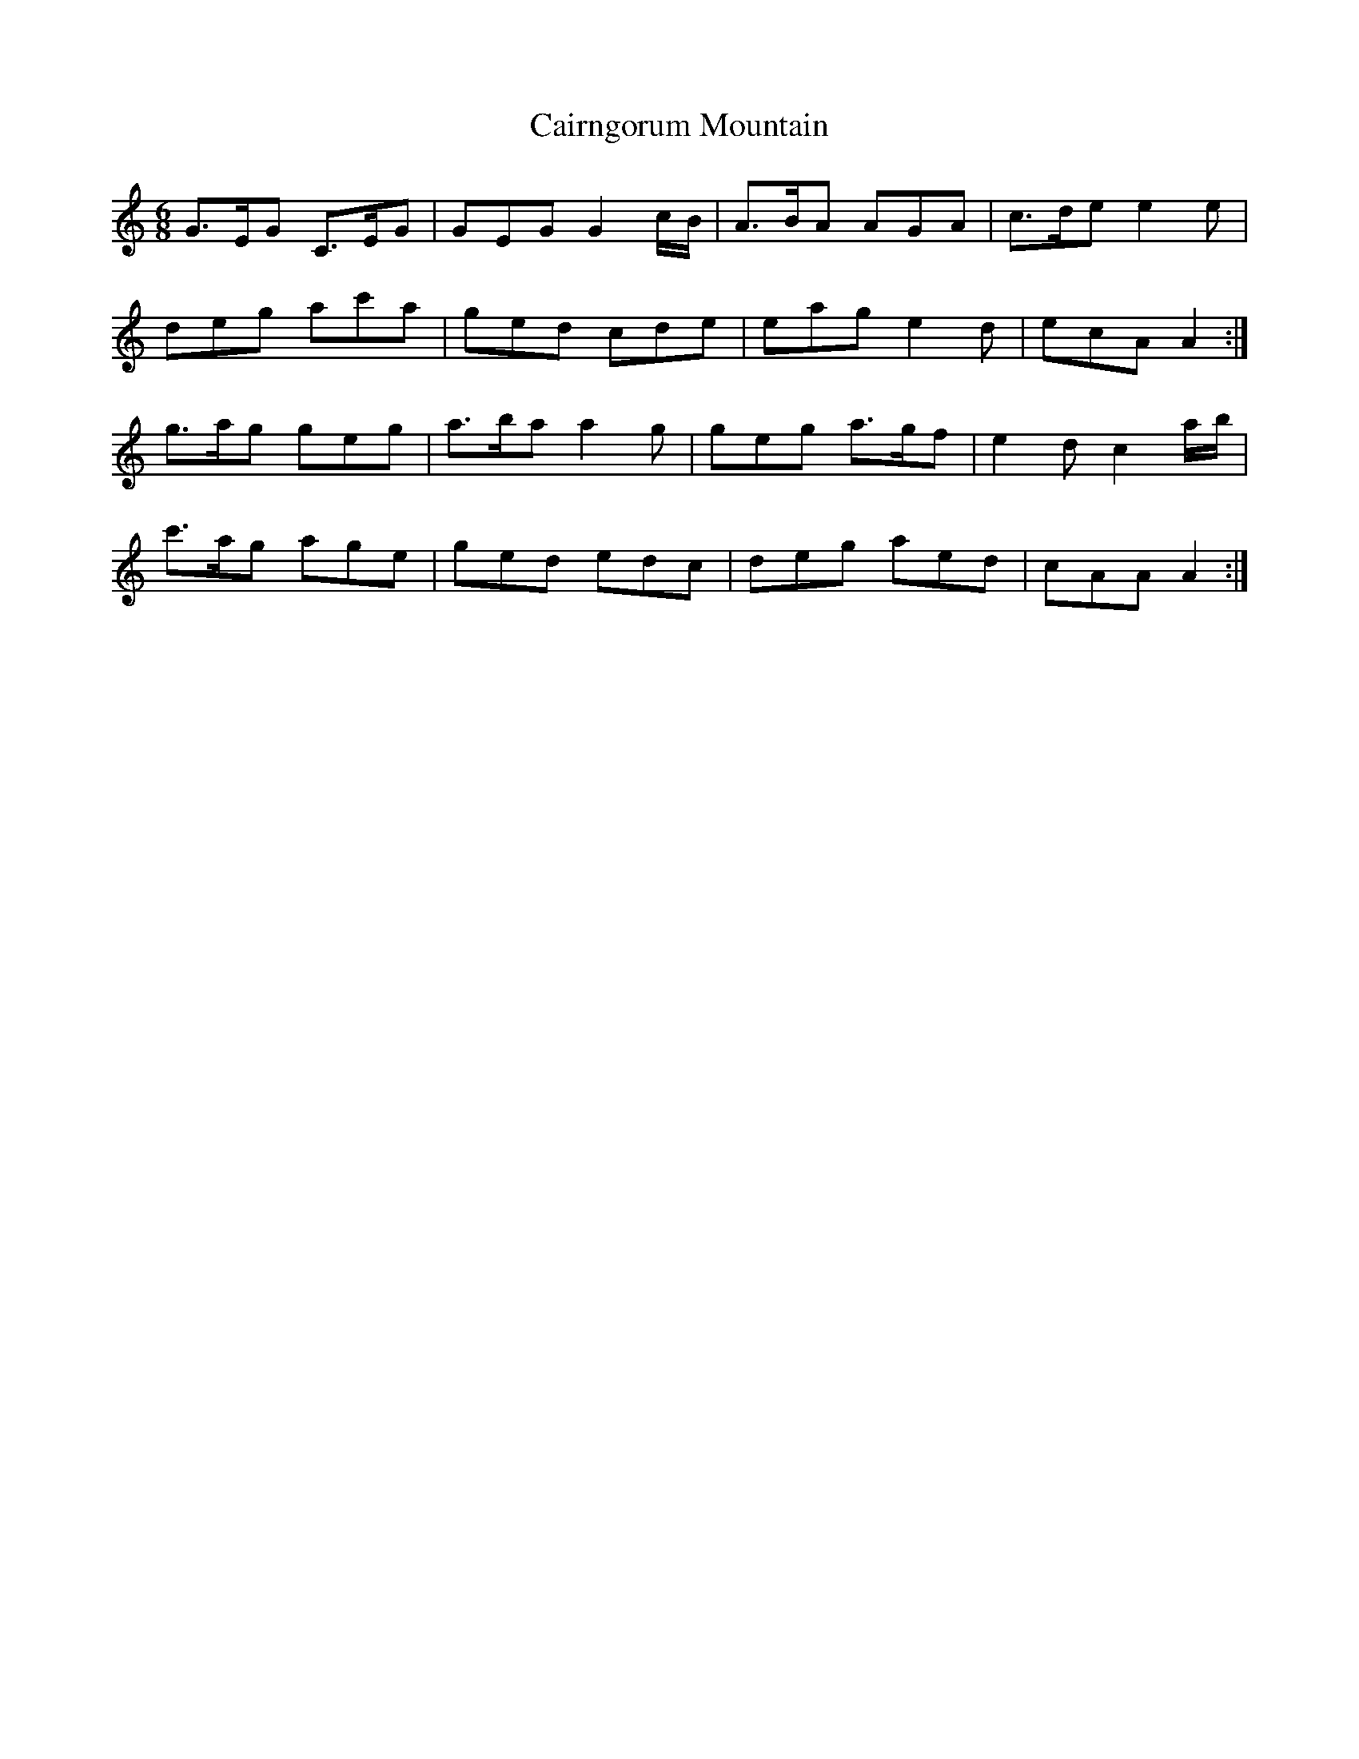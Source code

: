 X: 5773
T: Cairngorum Mountain
R: jig
M: 6/8
K: Aminor
G>EG C>EG|GEG G2 c/B/|A>BA AGA|c>de e2 e|
deg ac'a|ged cde|eag e2 d|ecA A2:|
g>ag geg|a>ba a2 g|geg a>gf|e2 d c2 a/b/|
c'>ag age|ged edc|deg aed|cAA A2:|

